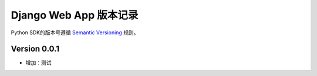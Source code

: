 Django Web App 版本记录
===============================

Python SDK的版本号遵循 `Semantic Versioning <http://semver.org/>`_ 规则。

Version 0.0.1
-------------

- 增加：测试
